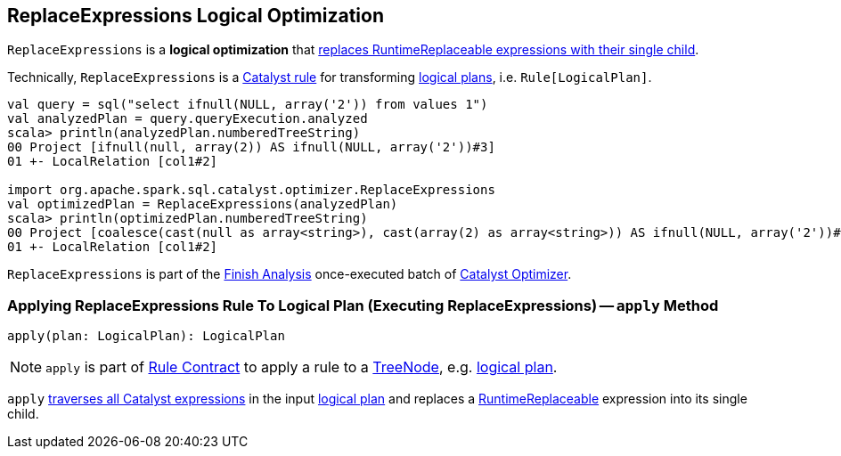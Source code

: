 == [[ReplaceExpressions]] ReplaceExpressions Logical Optimization

`ReplaceExpressions` is a *logical optimization* that <<apply, replaces RuntimeReplaceable expressions with their single child>>.

Technically, `ReplaceExpressions` is a link:spark-sql-catalyst-Rule.adoc[Catalyst rule] for transforming link:spark-sql-LogicalPlan.adoc[logical plans], i.e. `Rule[LogicalPlan]`.

[source, scala]
----
val query = sql("select ifnull(NULL, array('2')) from values 1")
val analyzedPlan = query.queryExecution.analyzed
scala> println(analyzedPlan.numberedTreeString)
00 Project [ifnull(null, array(2)) AS ifnull(NULL, array('2'))#3]
01 +- LocalRelation [col1#2]

import org.apache.spark.sql.catalyst.optimizer.ReplaceExpressions
val optimizedPlan = ReplaceExpressions(analyzedPlan)
scala> println(optimizedPlan.numberedTreeString)
00 Project [coalesce(cast(null as array<string>), cast(array(2) as array<string>)) AS ifnull(NULL, array('2'))#3]
01 +- LocalRelation [col1#2]
----

`ReplaceExpressions` is part of the link:spark-sql-Optimizer.adoc#Finish_Analysis[Finish Analysis] once-executed batch of link:spark-sql-Optimizer.adoc[Catalyst Optimizer].

=== [[apply]] Applying ReplaceExpressions Rule To Logical Plan (Executing ReplaceExpressions) -- `apply` Method

[source, scala]
----
apply(plan: LogicalPlan): LogicalPlan
----

NOTE: `apply` is part of link:spark-sql-catalyst-Rule.adoc#apply[Rule Contract] to apply a rule to a link:spark-sql-catalyst-TreeNode.adoc[TreeNode], e.g. link:spark-sql-LogicalPlan.adoc[logical plan].

`apply` link:spark-sql-catalyst-QueryPlan.adoc#transformAllExpressions[traverses all Catalyst expressions] in the input link:spark-sql-LogicalPlan.adoc[logical plan] and replaces a link:spark-sql-Expression-RuntimeReplaceable.adoc[RuntimeReplaceable] expression into its single child.
